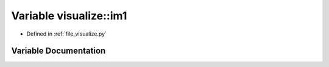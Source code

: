 .. _exhale_variable_visualize_8py_1a94d1b48bf483e4f390909e40661d56c4:

Variable visualize::im1
=======================

- Defined in :ref:`file_visualize.py`


Variable Documentation
----------------------


.. doxygenvariable:: visualize::im1
   :project: Self-Gravity Solver